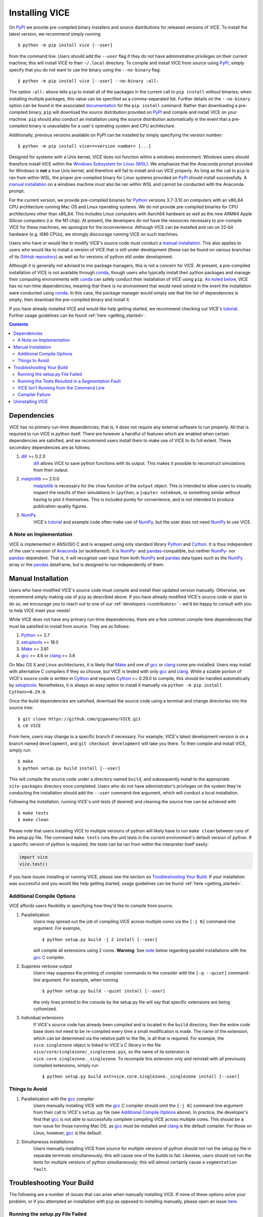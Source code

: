 
.. _install:

Installing VICE
+++++++++++++++

On PyPI_ we provide pre-compiled binary installers and source distributions for
released versions of VICE.
To install the latest version, we recommend simply running

::

	$ python -m pip install vice [--user]

from the command line.
Users should add the ``--user`` flag if they do not have administrative
privileges on their current machine; this will install VICE to their
``~/.local`` directory.
To compile and install VICE from source using PyPI_, simply specify that you
do not want to use the binary using the ``--no-binary`` flag:

::

	$ python -m pip install vice [--user] --no-binary :all:

The option ``:all:`` above tells ``pip`` to install all of the packages in the
current call to ``pip install`` without binaries; when installing multiple
packages, this value can be specified as a comma-separated list.
Further details on the ``--no-binary`` option can be found in the associated
`documentation`__ for the ``pip install`` command.
Rather than downloading a pre-compiled binary, ``pip`` will download the source
distribution provided on PyPI_ and compile and install VICE on your machine.
``pip`` should also conduct an installation using the source distribution
automatically in the event that a pre-compiled binary is unavailable for a
user's operating system and CPU architecture.

__ pipinstalldocs_
.. _pipinstalldocs: https://pip.pypa.io/en/stable/cli/pip_install/
.. _PyPI: https://pypi.org/project/vice/

Additionally, previous versions available on PyPI can be installed by simply
specifying the version number:

::

	$ python -m pip install vice==<version number> [...]

.. _windows_note:

Designed for systems with a Unix kernel, VICE does not function within a
windows environment.
Windows users should therefore install VICE within the
`Windows Subsystem for Linux (WSL)`__.
We emphasize that the Anaconda prompt provided for Windows is **not** a true
Unix kernel, and therefore will fail to install and run VICE properly.
As long as the call to ``pip`` is ran from within WSL, the proper pre-compiled
binary for Linux systems provided on PyPI_ should install successfully.
A `manual installation`__ on a windows machine must also be ran within
WSL and cannot be conducted with the Anaconda prompt.

__ WSL_
__ `Manual Installation`_
.. _WSL: https://docs.microsoft.com/en-us/windows/wsl/install-win10

For the current version, we provide pre-compiled binaries for Python_ versions
3.7-3.10 on computers with an x86_64 CPU architecture running Mac OS and Linux
operating systems.
We do not provide pre-compiled binaries for CPU architectures other than x86_64.
This includes Linux computers with Aarch64 hardware as well as the new ARM64
Apple Silicon computers (i.e. the M1 chip).
At present, the developers do not have the resources necessary to pre-compile
VICE for these machines, we apologize for the inconvenience.
Although VICE can be installed and ran on 32-bit hardware (e.g. i686 CPUs), we
strongly discourage running VICE on such machines.

Users who have or would like to modify VICE's source code must conduct a
`manual installation`__.
This also applies to users who would like to install a version of VICE that
is still under development (these can be found on various branches of its
`GitHub repository`__) as well as for versions of python still under
development.

__ `Manual Installation`_
__ repo_
.. _repo: https://github.com/giganano/VICE.git

Although it is generally not advised to mix package managers, this is not a
concern for VICE.
At present, a pre-compiled installation of VICE is not available through
conda_, though users who typically install their python packages and manage
their computing environments with conda_ can safely conduct their installation
of VICE using ``pip``.
`As noted below`__, VICE has no run-time dependencies, meaning that there is
no environment that would need solved in the event the installation were
conducted using conda_.
In this case, the package manager would simply see that the list of
dependencies is empty, then download the pre-compiled binary and install it.

__ `Dependencies`_
.. _conda: https://docs.conda.io/en/latest/

If you have already installed VICE and would like help getting started, we
recommend checking out VICE's tutorial_.
Further usage guidelines can be found :ref:`here <getting_started>`.

.. _tutorial: https://github.com/giganano/VICE/blob/main/examples/QuickStartTutorial.ipynb

.. Contents::

Dependencies
============
VICE has no *primary* run-time dependencies; that is, it does not require any
external software to run properly.
All that is required to run VICE is python itself.
There are however a handful of features which are enabled when certain
dependencies are satisfied, and we recommend users install them to make use of
VICE to its full extent.
These *secondary* dependencies are as follows:

1. dill_ >= 0.2.0
	dill_ allows VICE to save python functions with its output. This makes it
	possible to reconstruct simulations from their output.

2. matplotlib_ >= 2.0.0
	matplotlib_ is necessary for the ``show`` function of the ``output``
	object. This is intended to allow users to visually inspect the results of
	their simulations in ``ipython``, a ``jupyter notebook``, or something
	similar without having to plot it themselves. This is included purely for
	convenience, and is not intended to produce publication-quality figures.

3. NumPy_
	VICE's tutorial_ and example code often make use of NumPy_, but the user
	does not need NumPy_ to use VICE.

.. _dill: https://pypi.org/project/dill/
.. _matplotlib: https://pypi.org/project/matplotlib/
.. _NumPy: https://pypi.org/project/numpy/

A Note on Implementation
------------------------
VICE is implemented in ANSI/ISO C and is wrapped using only standard library
Python_ and Cython_. It is thus independent of the user's version of Anaconda_
(or lackthereof). It is NumPy_- and pandas_-compatible, but neither NumPy_-
nor pandas_-dependent. That is, it will recognize user input from both NumPy_
and pandas_ data types such as the NumPy_ array or the pandas_ dataframe, but
is designed to run independently of them.

.. _Anaconda: https://www.anaconda.com/
.. _pandas: https://pypi.org/project/pandas/


Manual Installation
===================
Users who have modified VICE's source code must compile and install their
updated version manually.
Otherwise, we recommend simply making use of ``pip`` as described above.
If you have already modified VICE's source code or plan to do so, we encourage
you to reach out to one of our :ref:`developers <contributors>` - we'd be happy
to consult with you to help VICE meet your needs!

While VICE does not have any primary run-time dependencies, there are a few
common compile-time dependencies that must be satisfied to install from source.
They are as follows:

1. Python_ >= 3.7

2. setuptools_ >= 18.0

3. Make_ >= 3.81

4. gcc_ >= 4.6 or clang_ >= 3.6

On Mac OS X and Linux architectures, it is likely that Make_ and one of gcc_
or clang_ come pre-installed. Users may install with alternative C compilers
if they so choose, but VICE is tested with only gcc_ and clang_.
While a sizable portion of VICE's source code is written in Cython_ and
requires Cython_ >= 0.29.0 to compile, this should be handled automatically by
setuptools_.
Nonetheless, it is always an easy option to install it manually via
``python -m pip install Cython>=0.29.0``.

.. _Cython: https://pypi.org/project/Cython/
.. _Python: https://www.python.org/downloads/
.. _Make: https://www.gnu.org/software/make/
.. _gcc: https://gcc.gnu.org/
.. _clang: https://clang.llvm.org/get_started.html
.. _setuptools: https://setuptools.readthedocs.io/en/latest/

Once the build dependencies are satisfied, download the source code
using a terminal and change directories into the source tree:

::

	$ git clone https://github.com/giganano/VICE.git
	$ cd VICE

From here, users may change to a specific branch if necessary.
For example, VICE's latest development version is on a branch named
``development``, and ``git checkout development`` will take you there.
To then compile and install VICE, simply run:

::

	$ make
	$ python setup.py build install [--user]

This will compile the source code under a directory named ``build``, and
subsequently install to the appropriate ``site-packages`` directory once
completed.
Users who do not have administrator's privileges on the system they're
conducting the installation should add the ``--user`` command-line argument,
which will conduct a local installation.

Following the installation, running VICE's unit tests (if desired) and
cleaning the source tree can be achieved with

::

	$ make tests
	$ make clean

Please note that users installing VICE to multiple versions of python will
likely have to run ``make clean`` between runs of the setup.py file.
The command ``make tests`` runs the unit tests in the current environment's
default version of python.
If a specific version of python is required, the tests can be ran from
within the interpreter itself easily:

.. code:: python

	import vice
	vice.test()

If you have issues installing or running VICE, please see the section on
`Troubleshooting Your Build`_. If your installation was successful and you
would like help getting started, usage guidelines can be found
:ref:`here <getting_started>`.


Additional Compile Options
--------------------------
VICE affords users flexibility in specifying how they'd like to compile from
source.

1. Parallelization
	Users may spread out the job of compiling VICE across multiple cores via
	the ``[-j N]`` command-line argument.
	For example,

	::

		$ python setup.py build -j 2 install [--user]

	will compile all extensions using 2 cores.
	**Warning**: See `note`__ below regarding parallel installations with the
	gcc_ C compiler.

__ gcc_parallel_note_

2. Suppress verbose output
	Users may suppress the printing of compiler commands to the consoler with
	the ``[-q --quiet]`` command-line argument.
	For example, when running

	::

		$ python setup.py build --quiet install [--user]

	the only lines printed to the console by the setup.py file will say that
	specific extensions are being cythonized.

3. Individual extensions
	If VICE's source code has already been compiled and is located in the
	``build`` directory, then the entire code base does not need to be
	re-compiled every time a small modification is made.
	The name of the extension, which can be determined via the relative path
	to the file, is all that is required.
	For example, the ``vice.singlezone`` object is linked to VICE's C library
	in the file ``vice/core/singlezone/_singlezone.pyx``, so the name of its
	extension is ``vice.core.singlezone._singlezone``.
	To recompile this extension only and reinstall with all previously
	compiled extensions, simply run

	::

		$ python setup.py build ext=vice.core.singlezone._singlezone install [--user]


Things to Avoid
---------------

.. _gcc_parallel_note:

1. Parallelization with the gcc_ compiler
	Users manually installing VICE with the gcc_ C compiler should omit the
	``[-j N]`` command-line argument from their call to VICE's ``setup.py``
	file (see `Additional Compile Options`_ above).
	In practice, the developer's find that gcc_ is not able to successfully
	complete compiling VICE across multiple cores.
	This should be a non-issue for those running Mac OS, as gcc_ must be
	installed and clang_ is the default compiler.
	For those on Linux, however, gcc_ is the default.

.. _simultaneous_note:

2. Simultaneous installations
	Users manually installing VICE from source for multiple versions of python
	should not run the setup.py file in separate terminals simultaneously; this
	will cause one of the builds to fail.
	Likewise, users should not run the tests for multiple versions of python
	simultaneously; this will almost certainly cause a ``segmentation fault``.

.. _condanote:


Troubleshooting Your Build
==========================
The following are a number of issues that can arise when manually installing
VICE.
If none of these options solve your problem, or if you attempted an
installation with ``pip`` as opposed to installing manually, please open an
issue `here`__.

__ issues_
.. _issues: https://github.com/giganano/VICE/issues

Running the setup.py File Failed
--------------------------------

`Did you attempt your installation on Windows without using WSL?`__
If not, `did you attempt the installation for multiple versions of python
simultaneously?`__
Alternatively, `did you run a parallelized installation using the gcc C
compiler?`__
If none of these solutions apply to your case, please open an issue `here`__.

__ windows_note_
__ gcc_parallel_note_
__ simultaneous_note_
__ issues_


Running the Tests Resulted in a Segmentation Fault
--------------------------------------------------
`Did you run the tests for multiple versions of python simultaneously?`__
If not, please open an issue `here`__.

__ simultaneous_note_
__ issues_


VICE Isn't Running from the Command Line
----------------------------------------
If ``vice`` doesn't run from the terminal after installing, first check that
``python3 -m vice`` runs; the two have the same functionality. If neither
work, then it's likely there was an issue with the installation, and we
recommend rerunning the install process, making sure that the instructions are
followed as closely as possible. If this still does not work, please open an
issue `here`__.

__ issues_

If ``python3 -m vice`` works, but ``vice`` does not, then it's likely that
that command line entry was copied to a directory not on your ``PATH``. The
simplest patch for this issue is to create an alias for ``vice`` mapping it to
the longer command. This can be done by adding the following line to your
``~/.bash_profile``:

::

	alias vice="python3 -m vice"

Then either run ``source ~/.bash_profile`` or restart your terminal for the
alias to take effect.

Alternatively, the proper file can simply be copied to any given directory in
your computer. If this directory is not on your ``PATH``, then your ``PATH``
must be modified to contain this file's new location. For example:

::

	$ cp ./bin/vice ~/.local/bin

This will place the command line entry in the ``~/.local/bin/`` directory,
which can be permanently added to your path by adding

::

	export PATH=$HOME/.local/bin:$PATH

to your ``~/.bash_profile``. As with the alias solution, this will require
either running ``source ~/.bash_profile`` or restarting your terminal to
take effect.

**Note**: If you have installed VICE with the ``--user`` option, it is likely
that VICE has automatically made the above modification to your ``PATH``, and
that either running ``source ~/.bash_profile`` or restarting your terminal is
all that is required after copying the file to ``~/.local/bin``. If you have
copied the file to a different directory, VICE will not have added that file
to your ``PATH``.

More information on modifying your PATH can be found `here`__.

If this does not fix the issue, please open an issue `here`__.

.. _pathvariables: https://unix.stackexchange.com/questions/26047/how-to-correctly-add-a-path-to-path
__ pathvariables_
__ issues_

An alternative workaround to this issue is to create an alias for ``vice`` by
adding the following line to


Compiler Failure
----------------
This is usually an indication that the build should not be ran on multiple
cores, which `is usually the case with the gcc C compiler`__.
First run ``make clean``, and subsequently ``make``. Then replace your
previous command to run the setup.py file with:

::

	$ python setup.py build install [--user] [--quiet]

If you were not installing VICE on multiple cores to begin with, try
installing without the ``build`` directive:

::

	$ python setup.py install [--user] [--quiet]

If neither of these recommendations fix your problem, please open an issue
`here`__.

__ gcc_parallel_note_
__ issues_

Uninstalling VICE
=================
If you have installed VICE from PyPI_, it can be uninstalled from the terminal
via ``pip uninstall vice``. When prompted, simply confirm that you would like
the files removed. If you have downloaded VICE's supplementary data for use
with the ``milkyway`` object, it is recommended that you remove these files
first by running

.. code:: python

	import vice
	vice.toolkit.hydrodisk.data._h277_remove()

before the ``pip uninstall vice`` command.

If you have installed from source, uninstalling requires a couple of steps.
First, you must find the path to the directory that it was installed to. This
can be done by launching python and running the following two lines:

.. code:: python

	import vice
	print(vice.__path__)

Note that there are *four* underscores in total: two each before and after
``path``. This will print a single-element list containing a string denoting
the name of the directory holding VICE's compiled extensions, of the format
``/path/to/install/dir/vice``. Change into this directory, and remove the
VICE tree:

::

	$ cd /path/to/install/dir/
	$ rm -rf vice/

Then, check the remaining contents for an ``egg``. This will likely be of the
format ``vice-<version number>.egg-info``. Remove this directory as well:

::

	$ rm -rf vice-<version number>.egg-info

Finally, the command line entry must be removed. The full path to this script
can be found with the ``which`` command in the terminal:

::

	$ which vice

This will print the full path in the format ``/path/to/cmdline/entry/vice``.
Pass it to the ``rm`` command as well:

::

	$ rm -f /path/to/cmdline/entry/vice

If this process completed without any errors, then VICE was successfully
uninstalled. To double-check, rerunning ``which vice`` should now print
nothing, and attempting to import VICE into python should result in a
``ModuleNotFoundError``.

